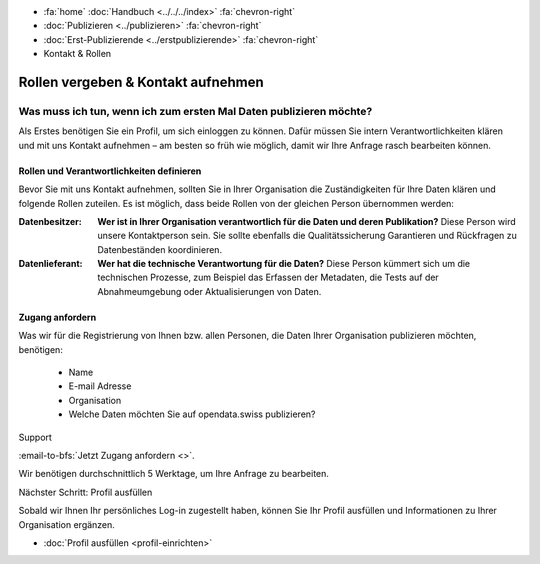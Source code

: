 .. container:: custom-breadcrumbs

   - :fa:`home` :doc:`Handbuch <../../../index>` :fa:`chevron-right`
   - :doc:`Publizieren <../publizieren>` :fa:`chevron-right`
   - :doc:`Erst-Publizierende <../erstpublizierende>` :fa:`chevron-right`
   - Kontakt & Rollen


***********************************
Rollen vergeben & Kontakt aufnehmen
***********************************

Was muss ich tun, wenn ich zum ersten Mal Daten publizieren möchte?
===================================================================

.. container:: Intro

    Als Erstes benötigen Sie ein Profil, um sich einloggen zu können.
    Dafür müssen Sie intern Verantwortlichkeiten klären und mit uns Kontakt
    aufnehmen – am besten so früh wie möglich, damit wir Ihre Anfrage rasch
    bearbeiten können.


Rollen und Verantwortlichkeiten definieren
------------------------------------------

Bevor Sie mit uns Kontakt aufnehmen, sollten Sie in Ihrer
Organisation die Zuständigkeiten für Ihre Daten klären und
folgende Rollen zuteilen. Es ist möglich, dass beide Rollen von
der gleichen Person übernommen werden:

:Datenbesitzer: **Wer ist in Ihrer Organisation verantwortlich für die Daten
                und deren Publikation?**
                Diese Person wird unsere Kontaktperson sein.
                Sie sollte ebenfalls die Qualitätssicherung
                Garantieren und Rückfragen zu Datenbeständen koordinieren.

:Datenlieferant: **Wer hat die technische Verantwortung für die Daten?**
                 Diese Person kümmert sich um die technischen Prozesse,
                 zum Beispiel das Erfassen der
                 Metadaten, die Tests auf der Abnahmeumgebung oder
                 Aktualisierungen von Daten.

Zugang anfordern
----------------

Was wir für die Registrierung von Ihnen bzw. allen Personen, die Daten
Ihrer Organisation publizieren möchten, benötigen:

    - Name
    - E-mail Adresse
    - Organisation
    - Welche Daten möchten Sie auf opendata.swiss publizieren?

.. container:: support

   Support

:email-to-bfs:`Jetzt Zugang anfordern <>`.

Wir benötigen durchschnittlich 5 Werktage, um Ihre Anfrage zu bearbeiten.

.. container:: teaser

   Nächster Schritt: Profil ausfüllen

Sobald wir Ihnen Ihr persönliches Log-in zugestellt haben,
können Sie Ihr Profil ausfüllen und Informationen zu Ihrer
Organisation ergänzen.

- :doc:`Profil ausfüllen <profil-einrichten>`
